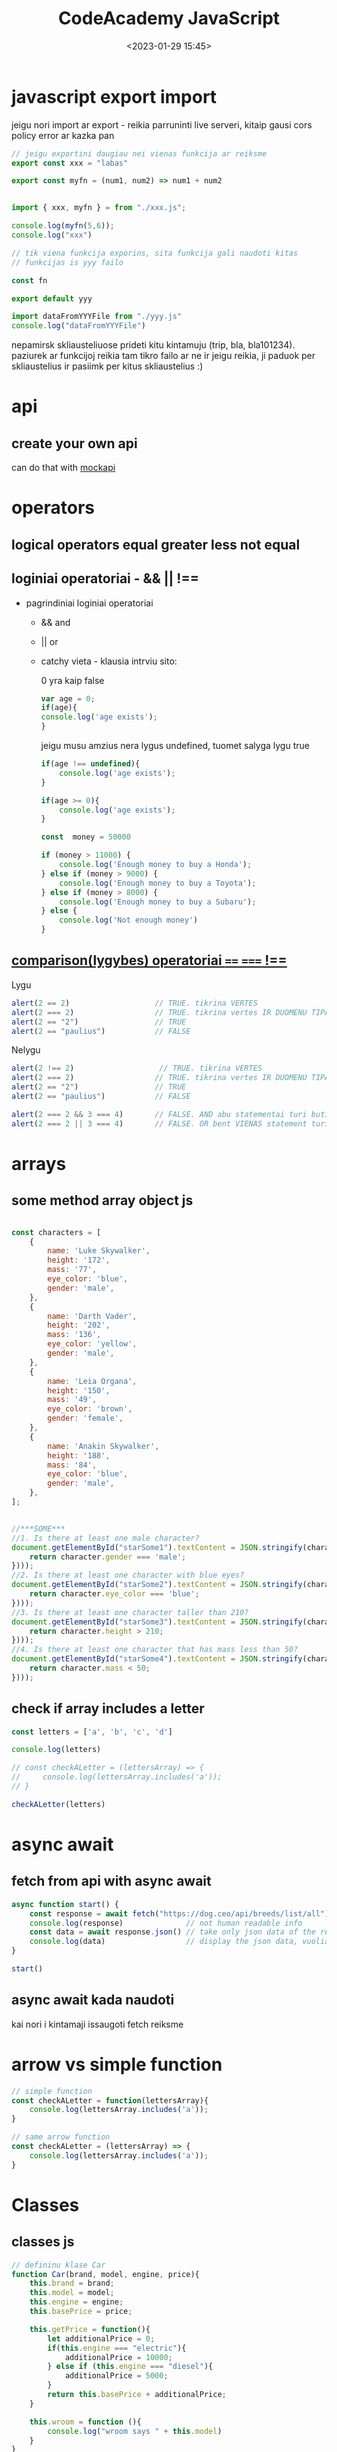 #+title: CodeAcademy JavaScript
#+date: <2023-01-29 15:45>
#+description: CodeAcademy javascript notes
#+filetags: javascript codeacademy
#+OPTIONS: toc:2
#+OPTIONS: num:t

* javascript export import

jeigu nori import ar export - reikia parruninti live serveri, kitaip
gausi cors policy error ar kazka pan

#+begin_src javascript
  // jeigu exportini daugiau nei vienas funkcija ar reiksme
  export const xxx = "labas"

  export const myfn = (num1, num2) => num1 + num2


  import { xxx, myfn } = from "./xxx.js";

  console.log(myfn(5,6));
  console.log("xxx")
#+end_src

#+begin_src javascript
  // tik viena funkcija exporins, sita funkcija gali naudoti kitas
  // funkcijas is yyy failo

  const fn

  export default yyy

  import dataFromYYYFile from "./yyy.js"
  console.log("dataFromYYYFile")

#+end_src

nepamirsk skliausteliuose prideti kitu kintamuju (trip, bla,
bla101234). paziurek ar funkcijoj reikia tam tikro failo ar ne ir
jeigu reikia, ji paduok per skliaustelius ir pasiimk per kitus
skliaustelius :)

* api
** create your own api

can do that with [[https://mockapi.io/projects][mockapi]]

* operators
** logical operators equal greater less not equal
** loginiai operatoriai - && || !==

- pagrindiniai loginiai operatoriai
  - && and
  - || or
  - catchy vieta - klausia intrviu sito:

    0 yra kaip false
    #+begin_src javascript
      var age = 0;
      if(age){
      console.log('age exists');
      }
    #+end_src

    jeigu musu amzius nera lygus undefined, tuomet salyga lygu true
    #+begin_src javascript
      if(age !== undefined){
          console.log('age exists');
      }
    #+end_src

    #+begin_src javascript
      if(age >= 0){
          console.log('age exists');
      }
    #+end_src

    #+begin_src javascript
      const  money = 50000

      if (money > 11000) {
          console.log('Enough money to buy a Honda');
      } else if (money > 9000) {
          console.log('Enough money to buy a Toyota');
      } else if (money > 8000) {
          console.log('Enough money to buy a Subaru');
      } else {
          console.log('Not enough money')
      }
    #+end_src
** [[https://www.w3schools.com/js/js_comparisons.asp][comparison(lygybes) operatoriai ==== ===== !==]]
Lygu
#+begin_src javascript
  alert(2 == 2)                   // TRUE. tikrina VERTES
  alert(2 === 2)                  // TRUE. tikrina vertes IR DUOMENU TIPA. VISADA NAUDOJAM
  alert(2 == "2")                 // TRUE
  alert(2 == "paulius")           // FALSE
#+end_src
Nelygu
#+begin_src javascript
  alert(2 !== 2)                   // TRUE. tikrina VERTES
  alert(2 === 2)                  // TRUE. tikrina vertes IR DUOMENU TIPA. VISADA NAUDOJAM
  alert(2 == "2")                 // TRUE
  alert(2 == "paulius")           // FALSE
#+end_src

#+begin_src javascript
  alert(2 === 2 && 3 === 4)       // FALSE. AND abu statementai turi buti true
  alert(2 === 2 || 3 === 4)       // FALSE. OR bent VIENAS statement turi true
#+end_src

* arrays
** some method array object js

#+begin_src javascript

  const characters = [
      {
          name: 'Luke Skywalker',
          height: '172',
          mass: '77',
          eye_color: 'blue',
          gender: 'male',
      },
      {
          name: 'Darth Vader',
          height: '202',
          mass: '136',
          eye_color: 'yellow',
          gender: 'male',
      },
      {
          name: 'Leia Organa',
          height: '150',
          mass: '49',
          eye_color: 'brown',
          gender: 'female',
      },
      {
          name: 'Anakin Skywalker',
          height: '188',
          mass: '84',
          eye_color: 'blue',
          gender: 'male',
      },
  ];


  //***SOME***
  //1. Is there at least one male character?
  document.getElementById("starSome1").textContent = JSON.stringify(characters.some((character => {
      return character.gender === 'male';
  })));
  //2. Is there at least one character with blue eyes?
  document.getElementById("starSome2").textContent = JSON.stringify(characters.some((character => {
      return character.eye_color === 'blue';
  })));
  //3. Is there at least one character taller than 210?
  document.getElementById("starSome3").textContent = JSON.stringify(characters.some((character => {
      return character.height > 210;
  })));
  //4. Is there at least one character that has mass less than 50?
  document.getElementById("starSome4").textContent = JSON.stringify(characters.some((character => {
      return character.mass < 50;
  })));
#+end_src
** check if array includes a letter

#+begin_src javascript
  const letters = ['a', 'b', 'c', 'd']

  console.log(letters)

  // const checkALetter = (lettersArray) => {
  //     console.log(lettersArray.includes('a'));
  // }

  checkALetter(letters)
#+end_src
* async await
** fetch from api with async await

#+begin_src javascript
async function start() {
    const response = await fetch("https://dog.ceo/api/breeds/list/all") // wait for a response
    console.log(response)              // not human readable info
    const data = await response.json() // take only json data of the response
    console.log(data)                  // display the json data, vuolia
}

start()
#+end_src
** async await kada naudoti

kai nori i kintamaji issaugoti fetch reiksme
* arrow vs simple function

#+begin_src javascript
  // simple function
  const checkALetter = function(lettersArray){
      console.log(lettersArray.includes('a'));
  }

  // same arrow function
  const checkALetter = (lettersArray) => {
      console.log(lettersArray.includes('a'));
  }
#+end_src

* Classes
** classes js

#+begin_src javascript
// defininu klase Car
function Car(brand, model, engine, price){
    this.brand = brand;
    this.model = model;
    this.engine = engine;
    this.basePrice = price;

    this.getPrice = function(){
        let additionalPrice = 0;
        if(this.engine === "electric"){
            additionalPrice = 10000;
        } else if (this.engine === "diesel"){
            additionalPrice = 5000;
        }
        return this.basePrice + additionalPrice;
    }

    this.wroom = function (){
        console.log("wroom says " + this.model)
    }
}

// susikuriu kelis objektus pagal klases template
const audi = new Car("audi", "bulka", "electric", 40000);
const bmw = new Car("bmw", "gt", "diesel", 20000);

// consoleloginu

document.getElementById("classAudi").textContent = "class 1 = " + JSON.stringify(audi)
document.getElementById("classBmw").textContent = "class 2 = " + JSON.stringify(bmw)

document.getElementById("classAudiPrice").textContent = "Class 1 basePrice + additionalPrice = "+ audi.getPrice();
document.getElementById("classBmwPrice").textContent = "Class 2 basePrice + additionalPrice = "+ bmw.getPrice();

audi.wroom();
console.log(bmw.model);
console.log(audi.getPrice());
console.log(bmw.getPrice());
#+end_src

* Promise
** simple promise

promise advantage is that you can add .then as much as you like
instead of nesting callback inside a callback.

#+begin_src javascript
let p = new Promise ((resolve, reject) => {
    let a = 1 + 1
    if (a == 2) {
        resolve('success')
    } else {
        reject ('failed')
    }
});

p.then ((message) => {
    console.log("This is in the then " + message)
}).catch ((message) => {
    console.log("this is in the catch " + message)
})
#+end_src

* fetch
** fetch info from an api examples js

#+begin_src javascript
  // Example numero 32
  // examples from Robertas class

  ////////////////////////////////////////////////////////////////////////
  // "gauname kruva neaiskiu dalyku, kuriu nemokame skaityti - Robertas"

  fetch("https://thecocktaildb.com/api/json/v1/1/random.php")
      .then((res) => {
          console.log("first response is API - neaiskus", res); // neaisku
          return res.json();      // konvertuojame sita result i json, kad butu readable
      });

  ////////////////////////////////////////////////////////////////////////
  // pirmo .then rezultata konvertuojame i json, kad butu labiau
  // readable o antru .then metodu, pasiimam value, kuris jau yra array.
  // jeigu returnini viena dalka viename thene, jis persiduoda i kita
  // thena.

  fetch("https://thecocktaildb.com/api/json/v1/1/random.php")
  // 1 then
      .then((res) => {
          return res.json();
      })
  // 2 then
      .then((data) => {
          console.log("second response is api - aiskus", data);      // aisku
      });

  ////////////////////////////////////////////////////////////////////////
  // duodamas ne objektas su nereikalinga info, bet duodamas visas masyvas drinks..

  fetch("https://thecocktaildb.com/api/json/v1/1/random.php")
      .then((res) => {
          return res.json();
      })
      .then((data) => {
          console.log("third response is api", data.drinks);      // aisku
      });

  ////////////////////////////////////////////////////////////////////////
  // atvaizduojame pirma dalyka masyve

  fetch("https://thecocktaildb.com/api/json/v1/1/random.php")
      .then((res) => {
          return res.json();
      })
      .then((data) => {
          console.log("third response is api", data.drinks[0].strDrink);      // aisku
      });

  ////////////////////////////////////////////////////////////////////////
  // atvaizduojame info is api htmle
  fetch("https://thecocktaildb.com/api/json/v1/1/random.php")
      .then((res) => {
          return res.json();
      })
      .then((data) => {
          document.getElementById("en32_1").textContent = "Randomly chosen drink: " + data.drinks[0].strDrink;
          document.getElementById("en32_2").textContent = "A most suitable glass for it: " + data.drinks[0].strGlass;
      });

  ////////////////////////////////////////////////////////////////////////
  // atvaizduojame ARRAY in console log??
  fetch("https://thecocktaildb.com/api/json/v1/1/random.php")
      .then((res) => {
          return res.json();
      })
      .then((data) => {
          console.log("array oplia", {
              name: data.drinks[0].strDrink,
              glass: data.drinks[0].strGlass,
          });
      });

  ////////////////////////////////////////////////////////////////////////
  // atvaizduojame VISUS non alcoholic cocktails
  // dont forget about HTTPS:// in the beginning!
  fetch("https://thecocktaildb.com/api/json/v1/1/filter.php?a=Non_Alcoholic")
      .then((res) => {
          return res.json();
      })
      .then((data) => {
          console.log("visi non alcoholic cocktails:", data.drinks);
      });

#+end_src
** fetch from randomuser and display in html js

#+begin_src javascript
  // define where I want to place this card
  const storeHere = document.getElementById("en33_1");

  // define the card itself
  const renderUserCard = (user) => {
      // creating image
      const img = document.createElement('img');
      img.src = user.picture.large;
      img.alt = `${user.name.first} profile picture`;

      // creating intro
      const intro = document.createElement('h4');
      intro.innerText = `${user.name.first} ${user.name.last}, ${user.dob.age}`;

      // creating contacts
      const contacts = document.createElement('h5');
      contacts.innerText = user.email;

      // creating a card with all of the items
      const card = document.createElement('div');
      card.append(img, intro, contacts);
      // document.body.append(card); // displays simply in body
      storeHere.append(card);     // displays where I want it to display
  };

  //////////////////////////////////////////////////////////////////
  // example according to codeacademy. stuff we haven't learned
  // const fetchRandomUser = async () => {
  //     try {
  //         const response = await fetch('https://randomuser.me/api/');
  //         if (response.ok) {
  //             const data = await response.json();
  //             renderUserCard(data.results[0]);
  //         }
  //     } catch(error) {
  //         console.error(error);
  //     }
  // };

  // fetchRandomUser();

  //////////////////////////////////////////////////////////////////
  // trying to do it by myself with the stuff that we learned

  fetch("https://randomuser.me/api/")
      .then((res) => {
          return res.json();
      })
      .then((data) => {
          // console.log(data.results[0]);
          renderUserCard(data.results[0]);
      });
#+end_src
** fetch from coingecko and display in html js

#+begin_src javascript
fetch(
    "https://api.coingecko.com/api/v3/coins/markets?" +
        new URLSearchParams({
            vs_currency: "eur",
            per_page: 250,
        })
)
    .then((res) => {
        return res.json();
    })
    .then((data) => {
        console.log("data", data);
        data.forEach((pointInsideData) => {
            const element = document.createElement("div");
            const img = document.createElement("img");
            img.setAttribute("src", pointInsideData.image);
            img.setAttribute("class", "img");

            element.classList.add("child");
            element.innerHTML = pointInsideData.symbol;
            document.body.append(element);
            element.append(img);
        });
    });
#+end_src
** fetch and post api flights vilnius js

#+begin_src javascript
////////////////////////////////////////////////////////
// simply console log the api array

// fetch("https://633487d3ea0de5318a04b500.mockapi.io/FlightsFromVilnius")
//   .then((res) => {
//     return res.json();
//   })
//   .then((data) => {
//     console.log(data);
//   });


// fetch("https://633487d3ea0de5318a04b500.mockapi.io/FlightsFromVilnius")
//     .then((res) => {
//         return res.json();
//     })
//     .then((data) => {
//         console.log("unfiltered", data);
//         const filtered = data.filter(function(value) {
//             return value.destination == "Panevezys";
//         });
//         console.log("filtered", filtered);
//     });


////////////////////////////////////////////////////////
// visualize only the 10th item

// const id = "1";

// fetch("https://633487d3ea0de5318a04b500.mockapi.io/FlightsFromVilnius/" + id)
//     .then((res) => {
//         return res.json();
//     })
//     .then((data) => {
//         console.log(data);

//         const element = document.createElement("div");
//         element.classList.add("child");
//         element.innerHTML = data.destination;
//         element.style.backgroundImage = "url(" + data.Image + ")";
//         element.style.backgroundSize = "cover";

//         document.body.append(element);
//     });

////////////////////////////////////////////////////////
// same like above, get only 10th item, just with async ir await

// const id = "2";
// let data;
// const fetchAndDisplayData = async () => {
//   data = await fetch(
//     "https://633487d3ea0de5318a04b500.mockapi.io/FlightsFromVilnius/" + id
//   ).then((res) => {
//     return res.json();
//   });

//   const element = document.createElement("div");
//   element.classList.add("child");
//   element.innerHTML = data.destination;
//   element.style.backgroundImage = "url(" + data.Image + ")";
//   element.style.backgroundSize = "cover";

//   document.body.append(element);
//   console.log("data 1", data);
// };

// console.log("data 2", data);    // undefined...

// fetchAndDisplayData();

// // https://www.coingecko.com/api/documentations/v3


////////////////////////////////////////////////////////

fetch("https://633487d3ea0de5318a04b500.mockapi.io/FlightsFromVilnius")
    .then((res) => {
        return res.json();
    })
    .then((data) => {
        console.log(data);
        data.forEach((pointInsideData) => {
            const element = document.createElement("div");
            element.classList.add("child");
            element.innerHTML = pointInsideData.destination;
            element.style.backgroundImage = "url(" + pointInsideData.Image + ")";
            element.style.backgroundSize = "cover";

            document.body.append(element);
        });
    });


////////////////////////////////////////////////////////
// strange example, posts each time upon refresh

// const duomenys = {
//     destination: "Cikaga",
//     price: 999,
//     Duration: "1.2h",
//     Image: "https://upload.wikimedia.org/wikipedia/commons/thumb/d/db/Panevezys-Senvages_panorama-2006_09.JPG/1200px-Panevezys-Senvages_panorama-2006_09.JPG",
// };

// fetch("https://633487d3ea0de5318a04b500.mockapi.io/FlightsFromVilnius", {
//     method: "POST",
//     headers: {
//         Accept: "application/json",
//         "Content-Type": "application/json",
//     },
//     body: JSON.stringify(duomenys),
// })
//     .then((res) => {
//         return res.json();
//     })
//     .then((data) => {
//         console.log(data);
//     });
#+end_src
** fetch post matas masinytes js
*** FETCH
#+begin_src javascript
const END_POINT = "https://olive-bead-glazer.glitch.me"; // defining endpoint of the api
const carsData = {};                                     // creating an empty array to store data into
const carsContainer = document.getElementById("cars");   // assigning an ID of a div to a variable

const createCard = (car) => {
    const div = document.createElement("div");
    div.classList.add("car-card");
    carsContainer.append(div);

    const carBrand = document.createElement("h1");
    carBrand.innerHTML = car.brand;
    const carModel = document.createElement("h3");
    carModel.innerHTML = car.model;

    div.append(carBrand, carModel);
};

const fetchCars = async () => {
    try {
        const response = await fetch(END_POINT);
        if (response.ok) {
            carsData.cars = await response.json();
            carsData.cars.forEach((car) => createCard(car));
        }
    } catch (error) {
        console.error(error);
    }
};

fetchCars();
#+end_src
*** POST

#+begin_src javascript
const END_POINT = "https://olive-bead-glazer.glitch.me";
const submitForm = document.querySelector("form"); // pasakau kas per forma

const postData = async (car) => {
    const alertMsg = document.getElementById("alert");
    try {
        const response = await fetch(END_POINT, {
            method: "POST",
            headers: {
                "Content-Type": "application/json",
            },
            body: JSON.stringify(car),
        });
        if (response.ok) {
            alertMsg.innerHTML = "Data successfully sent!";
        }
    } catch (error) {
        alertMsg.innerHTML = `There was an error!\n${error}`;
    }
};


const addCar = (event) => {
    event.preventDefault();
    const carBrandInput = document.getElementById("car-brand");
    const carModelInput = document.getElementById("car-model");
    const car = {
        brand: carBrandInput.value,
        model: carModelInput.value,
    };
    postData(car);
};

submitForm.addEventListener("submit", addCar); // kai formoje paspaudziu submit, do addCar
#+end_src
* create html/css
** create new css objects with js

#+begin_src javascript
const whereToAppend = document.getElementById("appendToMe");

const element = document.createElement("div");

element.setAttribute("class", "child"); // must define by yourself in css
element.setAttribute("id", "someId"); // must define by yourself in css

whereToAppend.append(element);
element.style.color = "white"
element.style.fontWeight = "900"
element.style.textAlign = "center"
element.style.background = "orange"


element.textContent = "Cube created with JavaScipt";
#+end_src

#+begin_src javascript
function addCube() {
    const whereToAppend = document.getElementById("appendToMe2");
    const cube = document.createElement("div");
    cube.classList.add("child");
    whereToAppend.append(cube);

    // styling
    cube.textContent = "Cube created with JavaScipt";
    cube.style.color = "white"
    cube.style.fontWeight = "900"
    cube.style.textAlign = "center"
    cube.style.background = "orange"
}
#+end_src
** battery charge transition styles with js

#+begin_src javascript
function batteryCharge() {
    const battery = document.getElementById("childBattery");
    battery.style.width = "100%";
    battery.style.backgroundColor = "green";
}

function batteryUse() {
    const battery = document.getElementById("childBattery");
    battery.style.width = "10%";
    battery.style.backgroundColor = "red";
}
#+end_src

#+begin_src javascript
const childBattery2 = document.getElementById("childBattery2")
childBattery2.setAttribute("charged", false);

console.log(childBattery2.attributes.charged.value);
console.log(typeof childBattery2.attributes.charged.value);

function batteryCharge2() {
    const battery2 = document.getElementById("childBattery2");
    battery2.style.width = "100%";
    battery2.style.backgroundColor = "green";
    childBattery2.attributes.charged.value = true;
}

function batteryUse2() {
    const battery2 = document.getElementById("childBattery2");
    battery2.style.width = "10%";
    battery2.style.backgroundColor = "red";
    childBattery2.attributes.charged.value = false;
}

const isCharged = (status) => {
    return status === "true" ? true : false;
};

const toggleBattery = () => {
    if (isCharged(childBattery2.attributes.charged.value)) {
        batteryUse2();
    } else {
        batteryCharge2();
    }
};
#+end_src
#+begin_src css
#childBattery {
    height: 200px;
    width: 10%;
    background-color: red;
    transition: 2s;
}

#childBattery2 {
    height: 200px;
    width: 10%;
    background-color: red;
    transition: 2s;
}
#+end_src
* Forms
** take result from a form js

#+begin_src javascript
document.getElementById("form1").addEventListener("submit", myFunction);

function myFunction(event){
    event.preventDefault();
    console.log(event);
    console.log(event.target);
    console.log(event.target.elements.abc);
    console.log(document.querySelector("input[name=abc]"));
    console.log(document.querySelector("input[name=abc]").value);
    const result = document.querySelector("input[name=abc]").value;

    document.getElementById("firstforma").textContent = "Tavo vardas: " + result;
}
#+end_src
** if else form input js
#+begin_src javascript
const ageInput = document.getElementById("ticketAge"); // input laukelis
const form = document.getElementById("form2");   // pasirenkame forma, del submit mygtuko
const priceDisplay = document.getElementById("ticketPrice"); // place i kuria outputinsim

const maxAge = 100
const notAChildAnymore = 16
const elderly = 60

function handleFormSubmit(event) {
    event.preventDefault()      // preventing refresh on submit, usually would go to db?
    const price = 6;
    const age = Number(ageInput.value);

    if (age >= elderly && age <= maxAge) {
        priceDisplay.textContent = "Ticket price: " + (0.5 * price).toFixed(2) +"$"+ " (Elderly)";
    } else if (age < notAChildAnymore) {
        priceDisplay.textContent = "Ticket price: " + (0.45 * price).toFixed(2) +"$"+ " (Child)";
    } else if (age >= maxAge) {
        priceDisplay.textContent = "Ticket price: Free for you, enjoy!";
    } else {
        priceDisplay.textContent = "Ticket price: " + price.toFixed(2) +"$"+ " (Adult)";
    }
}

form.addEventListener("submit", handleFormSubmit)
#+end_src
** form checkbox input if else js

#+begin_src javascript
const armyAgeInput = document.getElementById("armyAgeInput");
const armyAgeResult = document.getElementById("armyAgeResult");
const tInput = document.querySelector("input[type=checkbox]");
const armyForm = document.getElementById("armyForm");

function armyCalculator(e) {
    e.preventDefault()
    const receivedAge = Number(armyAgeInput.value);
    const isConvicted = tInput.checked;
    // console.log(receivedAge)

    if (receivedAge >= 18 && receivedAge <= 30 && !isConvicted){
        armyAgeResult.textContent = "Welcome to army."
    } else if (receivedAge < 18 && !isConvicted) {
        armyAgeResult.textContent = "Army does not need you (too young)."
    } else {
        armyAgeResult.textContent = "Army does not need you (too convicted or too old)."
    }
}

armyForm.addEventListener("submit", armyCalculator);
#+end_src
** form input convert to celsius js
#+begin_src javascript
const celsiusForm = document.getElementById("celsiusForm");
const celsiusInput = document.getElementById("celsiusInput");
const celsiusResult = document.getElementById("celsiusResult");

function celsiusToFconverter(b) {
    b.preventDefault()
    const receivedCelsius = Number(celsiusInput.value);
    // console.log(receivedCelsius)

    const resultInFahrenheit = (receivedCelsius * 9/5) +32;
    celsiusResult.textContent = receivedCelsius + "°C " + " is " + resultInFahrenheit + "°F."
}

celsiusForm.addEventListener("submit", celsiusToFconverter);

//

const fahrenheitForm = document.getElementById("fahrenheitForm");
const fahrenheitInput = document.getElementById("fahrenheitInput");
const fahrenheitResult = document.getElementById("fahrenheitResult");

function fahrenheitToCconverter(b) {
    b.preventDefault()
    const receivedFahrenheit = Number(fahrenheitInput.value);
    console.log(receivedFahrenheit)

    const resultInCelsius = (receivedFahrenheit - 32) / (9/5);
    fahrenheitResult.textContent = receivedFahrenheit + "°F " + " is " + resultInCelsius + "°C."
}

fahrenheitForm.addEventListener("submit", fahrenheitToCconverter);
#+end_src
** guess number from a form math random js

#+begin_src javascript
const guessInput = document.getElementById("guessInput");
const guessResult = document.getElementById("guessResult");
const guessSecret = document.getElementById("guessSecret");
const guessForm = document.getElementById("guessForm");

let randomNumber = Math.floor(Math.random() * 5) + 1;
console.log(randomNumber);

function guessNumber(event) {
    event.preventDefault();
    const guessedNumber = Number(document.getElementById('guess').value);
    if (randomNumber === guessedNumber){
        alert("atspejai")
    }
    else {
        alert("neatspejai")
        // guessResult.textContent = randomNumber
        guessSecret.textContent = randomNumber
    }
}

guessForm.addEventListener('submit', guessNumber);
#+end_src
** calculating and displaying input values from form js

#+begin_src javascript
document.getElementById("formGas").addEventListener("submit", (e) => {
    e.preventDefault();

    // Pasiimant input value, visada paduoda string. Nepamirštame konveruoti į skaičių su Number()
    const price = Number(document.getElementById("kaina").value);
    const quant = Number(document.getElementById("quant").value);

    const total = price * quant;

    const priceDisplay = document.createElement("h1");
    const whereToDisplay = document.getElementById("priceDisplay");
    priceDisplay.textContent = total.toFixed(2) + " money";
    whereToDisplay.append(priceDisplay);
});
#+end_src

* Basics
** true/false

#+begin_src javascript
const year = 2021;

const currentYear = year === 2021 ? "This year" : "last Year";

console.log(currentYear)

//

const name = "Arvydas"

const nameLength = name.length < 5 ? "short name" : "long name";

console.log(nameLength)

//

const clientAge = 9
const legalAge = 10

const ageCheck = clientAge >= legalAge ? "can drive" : "cant drive";

console.log(ageCheck)

clientAge < 0 || clientAge > 120 ? console.log("Invalid age") : clientAge >= legalAge ? console.log("Can drive") : console.log("Can't drive");

//

const phone = "ble";
const isIphoneUser = phone === 'iPhone';
console.log(isIphoneUser)
#+end_src

** if/else

#+begin_src javascript
if(2===3 || "Petras"){
    console.log("tiesa")
} else{
    console.log("lala")
}

if(2 < 5 && ("Petras" || 2 >3)){
    console.log("what")
}

let number = 2

if (number > 0){
    console.log("mldc")
}
#+end_src

** for loop

#+begin_src javascript
const vardas = "arvydas"
const kartai = 20

for(let i = 0; i < kartai; i++){
    console.log(i + ' ' + vardas)
}
#+end_src
#+begin_src javascript
let number = 4;

let asterisk = '*';

for(let i=0; i < number -1; i++){
    console.log(asterisk);
}

for(let i=0; i < number -1; i++){
    asterisk = asterisk+'*';
}

console.log(asterisk);
#+end_src

** double for loop

#+begin_src javascript
const number = 5;

for(let i = 1; i <= number; i++){
    let asterisk='';

    for(let j=0; j<i; j++){
        asterisk = asterisk + '*';
    }
    console.log(asterisk);
}
#+end_src

** else if

#+begin_src javascript
// else if - TOLIAU KODAS NERA PALEIDZIAMAS
// gaves teisinga atsakyma - tolesniu eiluciu nebepaleis

const abc = 4

if (abc === 3){
    console.log("3")
}else if(abc === 4){
    console.log("11111")
}else if(abc === 4){            // sitos eilutes net nebenuskaiciuoja
    console.log("9999")
}else{
    console.log("other")
}
#+end_src

** do while

#+begin_src javascript
let i = 0;

do{
    console.log(i)
    i++
}while(i < 5)

//

let combo = '';
const name = 'John';
let times = 3;

do {
  combo += name;
  times--;
} while (times > 0);
console.log(combo);
#+end_src

** switch
*** names
#+begin_src javascript
  const name = "Ona"

  switch(name){
  case "Petras":
      console.log("Vyras");
      break;
  case "Antanas":
      console.log("Vyras");
      break;
  case "Kazys":
      console.log("Vyras");
      break;
  case "Jevgenij":
      console.log("Vyras");
      break;
  case "Ona":
      console.log("moteris");
      break;
  }
#+end_src
#+begin_src javascript
  const name = "danielius"

  switch (name) {
  case "Petras":
  case "Antanas":
  case "Kazys":
  case "Jevgenij":
      console.log("Vyras");
      break;
  case "Ona":
  case "Nasa":
  case "Rasa":
      console.log("moteris");
      break;
  default:
      console.log("nezinau tokio vardo")
  }
#+end_src
*** cars
#+begin_src javascript
  const car = "audi"

  switch (car){
  case "vw":
  case "audi":
  case "bigatto":
  case "porsche":
      console.log("vw")
      break;
  case "mini":
  case "rols":
      console.log("BMW")
  default:
      console.log("nezinau tokios markes")
  }
#+end_src
*** weekdays
#+begin_src javascript
  const weekDay = 2

  switch (weekDay) {
  case 0:
      console.log("antradienis");
      break;
  case 1:
      console.log("antradienis");
      break;
  case 2:
      console.log("treciadienis");
      break;

  default:
      console.log("unknown value");
  }
#+end_src

** math random

#+begin_src javascript

  // const random = Math.random() * 10; // nuo 0 iki 9, neapvalintas

  // console.log(Math.floor(random))

  // console.log(random)
  const random1 = Math.floor(Math.random() * 10)+1;

  console.log(random1)

  let i = 0

  while(i <= 20){
      console.log(random1)
      i++;
  }
#+end_src

** simplest while loop

#+begin_src javascript
let i = 0;
while(i < 3) {
    console.log("arvydas")
    i++;
}
#+end_src

** simple function js

#+begin_src javascript
function add (x, y) {
    return x + y
}

console.log(add(3,5))

const me = add
console.log(me(4,5))

const you = add
console.log(you(660,7654))
#+end_src
** prevent copying

#+begin_src javascript
document.getElementById('dontcopy').addEventListener('copy', () => {
  event.preventDefault();
  alert("Don't copy this please. Thank you!")
});
#+end_src

** generate random number on button click js

#+begin_src javascript
function generateRandomNumber() {
    return Math.floor(Math.random() * 100) + 1;
}

document.getElementById('btnrandom').addEventListener('click', () => {
    const randomNumber = generateRandomNumber();
    document.getElementById('randomnumber').innerText = "Random number: " + randomNumber;
})
#+end_src
** string methods js

https://www.w3schools.com/js/js_string_methods.asp
** number methods

https://www.w3schools.com/js/js_number_methods.asp
** regexp reference

https://www.w3schools.com/jsref/jsref_obj_regexp.asp
* Misc
** live server
#+begin_src shell
  sudo apt install python3
  sudo apt install pip
  pip install simple_http_server
#+end_src

http://127.0.0.1:8000/

#+begin_src shell
  # used in python
  python -m SimpleHTTPServer
#+end_src

#+begin_src shell
  # used in python3
  python3 -m http.server
#+end_src

AUTOMATICALLY REFRESH PAGE - two methods

jeigu nematai pokyciu - refesh chrome hard!

#+begin_src html
  <!-- <script type="text/javascript" src="https://livejs.com/live.js"></script> -->
  <meta http-equiv="refresh" content="3">
#+end_src

** website without css only javascipt styles js

#+begin_src javascript
const noHtmlWrapper = document.getElementById("noHtmlWrapper");

noHtmlWrapper.style.background = "cyan";
noHtmlWrapper.style.height = "100%";
noHtmlWrapper.style.padding = "2rem";

// main block

const noHtmlMain = document.createElement("div");
// noHtmlMain.textContent = "zdrvaa";
noHtmlMain.style.background = "white";
noHtmlMain.style.width = "70%";
noHtmlMain.style.margin = "5rem auto 0 auto";
noHtmlMain.style.padding = "1rem";
noHtmlMain.style.borderRadius = "0.5rem";
noHtmlMain.style.textAlign = "center"

noHtmlWrapper.append(noHtmlMain);

// image

const noHtmlImg = document.createElement("img");
noHtmlImg.src = "https://encrypted-tbn0.gstatic.com/images?q=tbn:ANd9GcQUgfR2dYfw4VgOHE19fAFBmC5ShphZQ-bs--9YfDXy5eNSWeoRoTo_sbaoj7BA4U-wrBs&usqp=CAU"
noHtmlImg.style.width = "10rem";
noHtmlImg.style.borderRadius = "50%"
noHtmlImg.style.padding = "o.5rem";
noHtmlImg.style.border = "1px solid #eee"
noHtmlImg.style.marginTop = "-100px"
noHtmlMain.append(noHtmlImg);

// text

const noHtmlName = document.createElement("h2");
noHtmlName.textContent = "Arvydas";
noHtmlMain.append(noHtmlName);

// text

const noHtmlEmail = document.createElement("p");
noHtmlEmail.textContent = "arvydas.email@gmail.com";
noHtmlEmail.style.color = "#888";
noHtmlMain.append(noHtmlEmail);
#+end_src
** has been blocked by CORS policy
https://www.youtube.com/watch?v=PNtFSVU-YTI&ab_channel=WebDevSimplified

* idk
** fetch is not defined

- https://stackoverflow.com/questions/48433783/referenceerror-fetch-is-not-defined
- npm install node-fetch
- import fetch from "node-fetch";
** axios instead of fetch
*** axios instead of fetch

- how to use https://badcodernocookie.com/fetch-is-not-defined/
- a tutorial using it - https://www.youtube.com/watch?v=li7FzDHYZpc&ab_channel=RobertsDevTalk
- works perfectly, can fetch into console now, wee

*** little code example below
**** 1
#+begin_src javascript
// code executes SEQUENTIALLY, everything is nice and simple
// but when we work with larger projects, we might:
// speak to databases, open files, work with apis
// Longer running tasks will not return results straight away
// they will rather return a PROMISE

// the PROMISE object represents EVENTUAL completion (or failure) of an asynchronous operation and its resulting value.

let question = "Life, the universe and everything?"
let answer = 42
console.log(`${question} ${answer}`)
#+end_src
**** 2
#+begin_src javascript
// example - an app that suggest things to do when we are bored.

// get request returns IMMEDIATELY but it doesn't mean it has finished PROCESSING
// we have a promise, that the request will be fulfilled in the future

// this code FAILS, because the response object is not what we are
// expecting, data and activity properties DO NOT EXIST

const axiosRequest = require('axios')

let response = axiosRequest.get("https://www.boredapi.com/api/activity")
console.log(`You could ${response.data.activity}`)
#+end_src
**** 3
#+begin_src javascript
  // WAITING until a task is finished or CATCH any errors that occur

  const axiosRequest = require("axios");

  axiosRequest
      .get("https://www.boredapi.com/api/activity")
  // .get("https://httpstat.us/404")
      .then((response) => {
          console.log(`You could ${response.data.activity}`);
      })
      .catch((error) => {
          console.log(`ERROR! ${error}`)
      });

  // EVERY PIECE OF CODE placed FROM HERE will be executed  IMMEDIATELY

  console.log("why am I here?")   // expected this to be written out AFTER the request returns, but NOT!!!
#+end_src
**** 4
#+begin_src javascript
  // the AWAIT operator WAITS until the promise is COMPLETED before
  // moving on to the next line. makes code neater and easier to read
  // requires ASYNC keyword

  const axiosRequest = require("axios");

  async function getActivity() {
      let response = await axiosRequest.get("https://www.boredapi.com/api/activity") // AWAIT KEYWORD very important
      // this line below WILL NOT RUN until the promise resolves
      console.log(`You could ${response.data.activity}`); // IMMEDIATELY after can cl the suggested activity
  }

  getActivity()


  // same as above, just use TRY/CATCH block to catch the errors

  async function getActivity2() {
      try {
          let response = await axiosRequest.get("https://www.boredapi.com/api/activity") // AWAIT KEYWORD very important
          // this line below WILL NOT RUN until the promise resolves
          console.log(`You could ${response.data.activity}`); // IMMEDIATELY after can cl the suggested activity
      } catch (error) {
          console.log(`ERROR! ${error}`)
      }

  }

  getActivity2()

  // console.log("why am I here?")   // expected this to be written out AFTER the request returns, but NOT!!!
#+end_src
* Callbacks
** the most basic callback function js

#+begin_src javascript
let pirmaFunkcija = function(){
    console.log("I am called from inside the first function")
}

let antraFunkcija = function(idekIManeKazka){
    console.log("I am called from inside the second function");
    idekIManeKazka();
}

antraFunkcija(pirmaFunkcija)
#+end_src
** working callback function

#+begin_src javascript
// callback example of above, bringing add and multiple OUTSIDE of the function

let add = function(a, b){
    return a + b
}

let multiply = function(a, b){
    return a * b
}

let showNumbers = function (a, b){
    console.log(`here are your two numbers ${a}, ${b}`)
}

// THE MAIN FUNCTION
let calc = function(num1, num2, callback){
    return callback(num1, num2)
}

// galim dar siek tiek validacijos prideti
// let calc = function(num1, num2, callback){
//     if (typeof callback === "function"){
//         return callback(num1, num2)
//     } else {
//         console.log("ka cia irasei")
//     }
// }

// so we have defined above the functions and calling them now in calc function
console.log(calc(5,6, showNumbers));
console.log(calc(5,6, add));
console.log(calc(5,6, multiply));

// ANONYMOUS FUNCTION. oh, cool, creating a function on the spot
// when you want to use something only ONCE and dont want to define it
console.log(calc(5,6, function(a,b) {
    return a/b;
}));
#+end_src

** works, but not the best way

#+begin_src javascript
  let calc = function(num1, num2, calcType){
      if(calcType === "add"){
          return num1 + num2;
      } else if (calcType === "multiply"){
          return num1 * num2;
      }
  }

  console.log(calc(5, 6, 'add'));
#+end_src

* Sort
** sort an array of objects js

#+begin_src javascript
  var myArr = [{
      num: 5,
      str: 'apple'
  }, {
      num: 7,
      str: 'cabbage'
  }, {
      num: 1,
      str: 'ban'
  }]

  myArr.sort(function(val1, val2) {
      if (val1.num > val2.num) {
          return -1;
      } else {
          return 1;
      }
  })

  console.log(myArr)
#+end_src

** sort array alphabetically js

#+begin_src javascript
const arrayExample = ["Jack", "Mike", "Steven", "Arvydas"];

const sortArrayButton = document.getElementById("sortArray1");

document.getElementById("arrayExample").innerHTML = "Array nr.1 = " + arrayExample;

function sortArray(){
    arrayExampleSorted = arrayExample.sort()
    document.getElementById("arrayExample").innerHTML = "Array nr.1 = " +  arrayExampleSorted;
}


sortArrayButton.addEventListener('click', sortArray)


// example with numbers

const arrayExample2 = [8, 44, 23, 12, 685, 3];

document.getElementById("arrayExample2").innerHTML = "Array nr.2 = " + arrayExample2;

function sortArray2(){
    arrayExampleSorted2 = arrayExample2.sort(function(a,b){return a-b});
    document.getElementById("arrayExample2").innerHTML = "Array nr.2 = " +  arrayExampleSorted2;
}

const sortArrayButton3 = document.getElementById("sortArray2");

sortArrayButton3.addEventListener('click', sortArray2)
#+end_src

** sort method array object js

#+begin_src javascript

  const characters = [
      {
          name: 'Luke Skywalker',
          height: '172',
          mass: '77',
          eye_color: 'blue',
          gender: 'male',
      },
      {
          name: 'Darth Vader',
          height: '202',
          mass: '136',
          eye_color: 'yellow',
          gender: 'male',
      },
      {
          name: 'Leia Organa',
          height: '150',
          mass: '49',
          eye_color: 'brown',
          gender: 'female',
      },
      {
          name: 'Anakin Skywalker',
          height: '188',
          mass: '84',
          eye_color: 'blue',
          gender: 'male',
      },
  ];


  //***SORT***
  //1. Sort by mass - COMPARE FUNCTION
  document.getElementById("starSort1").textContent = JSON.stringify(characters.sort((a, b) => {
      return a.mass - b.mass;
  }));
  //2. Sort by height - shorter syntax of the one above
  document.getElementById("starSort2").textContent = JSON.stringify(characters.sort((a, b) => a.height + b.height));
  //3. Sort by name
  document.getElementById("starSort3").textContent = JSON.stringify(characters.sort((a, b) => {
      if(a.name < b.name) return -1;
      return 1;
  }));
  //4. Sort by gender
  document.getElementById("starSort4").textContent = JSON.stringify(characters.sort((a, b) => {
      if(a.gender === "female") return -1;
      return 1;
  }));
#+end_src

* settimeout

#+begin_src javascript
  function populateDiv(property) {
      propertyContainer.innerHTML = '';
      console.log("istrinta info")
  }

  setTimeout(populateDiv, 5000);
#+end_src

#+begin_src javascript
  console.log("2")

  setTimeout(() => {
      console.log("1")
  }, 3000)
#+end_src

** settimeout element changes size js

#+begin_src javascript
const en21Button = document.getElementById('en21')

function en21Toggle() {
    en21Button.classList.toggle('en21Color')
    setTimeout(en21Toggle2, 2000)
}

function en21Toggle2() {
    en21Button.classList.toggle('en21Color2')
}

// call the function upon page load
// en21Toggle()

// add just a function name
en21Button.addEventListener('click', en21Toggle)
#+end_src
** settimeout promise resolves in 5 seconds js

#+begin_src javascript
const pazadas = new Promise((resolve, reject) => {
    setTimeout(() => resolve(), 5000);
});

pazadas.then(() =>{
    document.getElementById("noHtmlWrapper3").textContent = "example 6";
});

console.log("Šitas kodas pasileis pirmas, nors ir yra paskutinis. Tai būtent mūsų asinchroniškumas");
#+end_src

* reduce
** pick highest number from array reduce js

#+begin_src javascript
const numbersArray = [1, -1, 4, 8];

// let sum = 0;
// for (let n of numbersArray)
//     sum +=n;

// console.log(sum)


document.getElementById("numbersArray").innerHTML = "Array nr.1 = " + numbersArray;

function highest() {
    const result = numbersArray.reduce((a,b)=>{ return (a>b) ? a : b })
    // console.log(result)
    document.getElementById("highestNumbersArray").innerHTML = "highest = " + result;
}
#+end_src
** reduce method get total of array objects js
#+begin_src javascript
  const characters = [
      {
          name: 'Luke Skywalker',
          height: '172',
          mass: '77',
          eye_color: 'blue',
          gender: 'male',
      },
      {
          name: 'Darth Vader',
          height: '202',
          mass: '136',
          eye_color: 'yellow',
          gender: 'male',
      },
      {
          name: 'Leia Organa',
          height: '150',
          mass: '49',
          eye_color: 'brown',
          gender: 'female',
      },
      {
          name: 'Anakin Skywalker',
          height: '188',
          mass: '84',
          eye_color: 'blue',
          gender: 'male',
      },
  ];

  //***REDUCE***
  //1. Get total mass of all characters
  document.getElementById("starReduce1").textContent = characters.reduce((acc, cur) => {
      return acc + cur.mass;
  }, 0);
  //2. Get total height of all characters
  const totalHeight = characters.reduce((acc, cur) => acc + cur.height, 0);
  document.getElementById("starReduce2").textContent = totalHeight;
  //3. Get total number of characters by eye color
  document.getElementById("starReduce3").textContent = JSON.stringify(characters.reduce((acc, cur) => {
      if(acc[cur.eye_color]) {
          acc[cur.eye_color]++;
      }else {
          acc[cur.eye_color] = 1;
      }
      return acc;
  }, {}));
  //4. Get total number of characters in all the character names
  document.getElementById("starReduce4").textContent = characters.reduce((acc, cur) => acc + cur.name.length, 0);
#+end_src

** find biggest smallest value with reduce

rasti viena diziausia, maziausia reiksme masyve

#+begin_src javascript
  const numbers = [2,455,6634,634,1312]
  // pirmas acc bus 2
  // pirmas value bus 455
  // ir taip rollins vienas po kito, atims, atims ir ras maziausia

  // maziausias value
  numbers.reduce((acc,value) => {
      if(value > acc) {
          return value
      }
      return acc;
  })

  // suma
  numbers.reduce((acc,value) => {
      return acc + value
  })

  // plius 1000 at the end
  numbers.reduce((acc,value) => {
          return acc + value
  }, 1000)
#+end_src

* on click
** color text on click js

#+begin_src javascript
  document.getElementById('john').addEventListener('click', (event) => {
      event.target.style.fontSize = "4rem";
      event.target.style.color = "red";
#+end_src

#+begin_src javascript
document.getElementById("btnColorChange").addEventListener("click", () => {
    document.getElementById("colorChange").style.color = "red";
})

document.getElementById("btnColorRevert").addEventListener("click", () => {
    document.getElementById("colorChange").style.color = "black";
})
#+end_src

** change position on a button click js
#+begin_src javascript
const button99 = document.getElementById("button99");
button99.style.cssText = 'position:absolute; top:0; left:0;'

let isInOriginalPosition = true;
function changePosition() {
  event.target.style.cssText = isInOriginalPosition ? 'position:absolute; bottom:0; right:0;' : 'position:absolute; top:0; left:0;';
  isInOriginalPosition = !isInOriginalPosition;
}

button99.addEventListener('click', changePosition);
#+end_src
** display text on button click js

#+begin_src javascript
document.getElementById("btn0").addEventListener("click", sayBye);
document.getElementById("btnabout").addEventListener("click", sayAboutMe);

function sayHello() {
    // alert("Hello!");
    document.getElementById("greeting").textContent = "Hello"
}

function sayBye() {
    document.getElementById("greeting").textContent = "Good bye"
}

function sayAboutMe() {
    // alert("Hello!");
    document.getElementById("aboutme").textContent = "Quis vel eros donec ac odio tempor orci dapibus ultrices in iaculis nunc sed augue lacus, viverra vitae congue eu."
}
#+end_src
** increase by one on button click js
#+begin_src javascript
let counter = 0;

document.getElementById('btnplusone').addEventListener('click', () => {
    counter++;
    document.getElementById('plusone').innerText = "Increasing by one: " + counter;
});
#+end_src
** move element on click repeating pattern js

#+begin_src javascript
const button100 = document.getElementById("button100");
button100.style.cssText = 'position:absolute; top:0; left:0';

let corner = 0
const cornerStyles = ['position:absolute; top:0; right:0;', 'position:absolute; bottom:0; right:0;', 'position:absolute; bottom:0; left:0;', 'position:absolute; top:0; left:0;'];

function changePosition1(event) {
    if (corner < cornerStyles.length){
        event.target.style.cssText = cornerStyles[corner];
        corner++;
    }
    if (corner === cornerStyles.length) {
        corner = 0;
    }
}

button100.addEventListener('click', changePosition1);
#+end_src

* filter
** filter with array
** filter method array of objects js

#+begin_src javascript
  const characters = [
      {
          name: 'Luke Skywalker',
          height: '172',
          mass: '77',
          eye_color: 'blue',
          gender: 'male',
      },
      {
          name: 'Darth Vader',
          height: '202',
          mass: '136',
          eye_color: 'yellow',
          gender: 'male',
      },
      {
          name: 'Leia Organa',
          height: '150',
          mass: '49',
          eye_color: 'brown',
          gender: 'female',
      },
      {
          name: 'Anakin Skywalker',
          height: '188',
          mass: '84',
          eye_color: 'blue',
          gender: 'male',
      },
  ];


  //***FILTER***
  //1. Get characters with mass greater than 100
  document.getElementById("starFilter1").textContent = JSON.stringify(characters.filter( character => {
      return character.mass > 100;
  }));
  //2. Get characters with height less than 200
  document.getElementById("starFilter2").textContent = JSON.stringify(characters.filter( character => {
      return character.height < 170;
  }));
  //3. Get all male characters
  document.getElementById("starFilter3").textContent = JSON.stringify(characters.filter( character => {
      return character.gender === "male";
  }));
  //4. Get all female characters
  document.getElementById("starFilter4").textContent = JSON.stringify(characters.filter(
      character => character.gender === "female"));
#+end_src
** filter fetched
#+begin_src javascript
  const END_POINT = "./data/kolegijos.json";

  fetch(END_POINT)
      .then((res) => {
          return res.json();
      })
      .then((data) => {
          const praeitiMetai = data.filter(function (el){
              return el.Laikotarpis == 2021
          })
          console.log(praeitiMetai)
      });
#+end_src
** filter fetched su stat.gov.api

#+begin_src javascript
  const END_POINT = "https://get.data.gov.lt/datasets/gov/aaa/juros_mariu_bukle/KursiuMariuBaltijosJurosBukle"

  fetch(END_POINT)
      .then((res) => {
          return res.json();
      })
      .then((data) => {
          const praeitiMetai = data._data.filter(function (el){ // _data - nes api taip nurodyta, otherwise meta filter is not a function
              return el.eko_bukle == "bloga"
          })
          console.log(praeitiMetai)
          // console.log(data)
      });
#+end_src

** filter out elements by type from array

#+begin_src javascript
const filterOutLetters = (arr) => arr.filter(element => typeof element === "number");

console.log(filterOutLetters(['a', 's', 12, 54]))
#+end_src

* storage
** store value to localstorage from form submit

#+begin_src javascript
// https://www.youtube.com/watch?v=CUNy0FRkP1s&ab_channel=CodeExpress

// simple localstorage example start
// localStorage.setItem("userName", "cneiuceruonc owefu ouwe");

// const token = localStorage.getItem("userName");
// console.log(token);
// localStorage.removeItem("userName");
// simple localstorage example end

// get all values from HTML
const form28submit = document.getElementById("form28submit");
const form28reset = document.getElementById("form28reset");
const form28 = document.getElementById("form28");

// prevent form refresh on submit
// if I dont do this, the browser refreshes instead of adding values to local storage
form28.addEventListener('submit', (e) => {
    e.preventDefault();
});

// creating reset button
form28reset.addEventListener('click', (e) => {
    let name = document.getElementById('form28input');

    // set value
    name.value = "";
})

// creating submit button

form28submit.addEventListener('click', (e) => {
    let name = document.getElementById('form28input');

    // get value
    name = name.value;
    console.log(name)

    // localstorage
    localStorage.setItem('name', name);
})
#+end_src
** store and take info from localstorage array object js

#+begin_src javascript
const profileInfo = {
  firstName: 'John',
  lastName: 'Snow',
  picture: 'https://tele1.com.tr/wp-content/uploads/2019/05/john-snow.jpg',
  description: 'Jon Snow is a fictional character in the A Song of Ice and Fire series of fantasy novels by American author George R. R. Martin, and its television adaptation Game of Thrones, in which he is portrayed by English actor Kit Harington. In the novels, he is a prominent point of view character.'
}

// adding data to localstorage. jei be json.stringify - returns object object
localStorage.setItem('profile', JSON.stringify(profileInfo));

// defining a variable with a html div ID in which I want to store the data
const noHtmlWrapper2 = document.getElementById("noHtmlWrapper2");

const renderProfileCard = (profile) => {
    const img29 = document.createElement('img');
    img29.width = '200';
    img29.src = profile.picture;
    img29.alt = `${profile.firstName} ${profile.lastName} profile picture`;

    const name29 = document.createElement('h4');
    name29.innerText = `${profile.firstName} ${profile.firstName}`;

    const description29 = document.createElement('h5');
    description29.innerText = profile.description;


    const card29 = document.createElement('div');
    card29.append(img29, name29, description29);
    noHtmlWrapper2.append(card29);
};

const profileInfoFromLocalStorage = JSON.parse(localStorage.getItem('profile'));
renderProfileCard(profileInfoFromLocalStorage);
#+end_src
** localstorage input store data and display

#+begin_src javascript
// code too difficult to look into now, copying it and keeping as a reference

// "Sukurkite puslapį, kuriame būtų forma su vienu input - fullName.
// Įvedus vardą ir pavardę, juos padalina į dvi dalis (name ir
// surname). Vardą ir pavardę įdeda į objektą, o objektą - į array. Šį
// array išsaugo localStorage. Po forma sukurkite lentelę joje
// atvaizduokite informaciją iš localStorage.".

const LOCAL_STORAGE_ITEM_KEY = 'users';

const renderUsersTable = () => {
    const users = JSON.parse(localStorage.getItem(LOCAL_STORAGE_ITEM_KEY));
    const tbody = document.querySelector('tbody');
    tbody.innerHTML = '';
    users && users.forEach(user => {
        const name = document.createElement('td');
        name.innerText = user.name;

        const surname = document.createElement('td');
        surname.innerText = user.surname;

        const tr = document.createElement('tr');
        tr.append(name, surname);
        tbody.append(tr);
    })
};

document.querySelector('form').addEventListener('submit', (event) => {
    event.preventDefault();
    const fullName = event.target.querySelector('input[name="name"]').value;
    const [name, surname] = fullName.split(' ');

    const usersInlocalStorage = JSON.parse(localStorage.getItem(LOCAL_STORAGE_ITEM_KEY));
    if (usersInlocalStorage && usersInlocalStorage.length) {
        localStorage.setItem(LOCAL_STORAGE_ITEM_KEY, JSON.stringify([...usersInlocalStorage, { name, surname }]));
    } else {
        localStorage.setItem(LOCAL_STORAGE_ITEM_KEY, JSON.stringify([{ name, surname }]));
    }
    renderUsersTable();
});

renderUsersTable();
#+end_src

* data examples
** characters
#+begin_src javascript
  const characters = [
      {
          name: 'Luke Skywalker',
          height: '172',
          mass: '77',
          eye_color: 'blue',
          gender: 'male',
      },
      {
          name: 'Darth Vader',
          height: '202',
          mass: '136',
          eye_color: 'yellow',
          gender: 'male',
      },
      {
          name: 'Leia Organa',
          height: '150',
          mass: '49',
          eye_color: 'brown',
          gender: 'female',
      },
      {
          name: 'Anakin Skywalker',
          height: '188',
          mass: '84',
          eye_color: 'blue',
          gender: 'male',
      },
  ];
#+end_src
** cars small
#+begin_src javascript
  const cars = [
      {
          Name: "chevrolet chevelle concours (sw)",
          Miles_per_Gallon: null,
          Cylinders: 8,
          Displacement: 350,
          Horsepower: 165,
          Weight_in_lbs: 4142,
          Acceleration: 11.5,
          Year: "1970-01-01",
          Origin: "USA",
      },
      {
          Name: "ford torino (sw)",
          Miles_per_Gallon: null,
          Cylinders: 8,
          Displacement: 351,
          Horsepower: 153,
          Weight_in_lbs: 4034,
          Acceleration: 11,
          Year: "1970-01-01",
          Origin: "USA",
      },
      {
          Name: "plymouth satellite (sw)",
          Miles_per_Gallon: null,
          Cylinders: 8,
          Displacement: 383,
          Horsepower: 175,
          Weight_in_lbs: 4166,
          Acceleration: 10.5,
          Year: "1970-01-01",
          Origin: "USA",
      },
  ];
#+end_src
* map
** map assign a value to each object

 #+begin_src javascript
   // su react render each element of the array in a p tag
   const thingsArray = ["Thing 1", "Thing 2"]
   const thingsElemenst = thingsArray.map(thing => <p>{thing}</p>)
 #+end_src

#+begin_src javascript
const cars = [
    {
        Name: "chevrolet chevelle concours (sw)",
        Miles_per_Gallon: null,
        Cylinders: 8,
        Displacement: 350,
        Horsepower: 165,
        Weight_in_lbs: 4142,
        Acceleration: 11.5,
        Year: "1970-01-01",
        Origin: "USA",
    },
    {
        Name: "ford torino (sw)",
        Miles_per_Gallon: null,
        Cylinders: 8,
        Displacement: 351,
        Horsepower: 153,
        Weight_in_lbs: 4034,
        Acceleration: 11,
        Year: "1970-01-01",
        Origin: "USA",
    },
    {
        Name: "plymouth satellite (sw)",
        Miles_per_Gallon: null,
        Cylinders: 8,
        Displacement: 383,
        Horsepower: 175,
        Weight_in_lbs: 4166,
        Acceleration: 10.5,
        Year: "1970-01-01",
        Origin: "USA",
    },
];

console.log(cars)

const carsWithHp = cars.map((car) => {
    return{...car, kilowatts: car.Horsepower * 0.7457}
})

console.log(carsWithHp)
#+end_src

* jsx/react
* jsx

After compilation, ~JSX expressions become regular JavaScript function
calls~ and evaluate to JavaScript objects.

This means that you can use JSX inside of if statements and for loops,
assign it to variables, accept it as arguments, and return it from
functions:

#+begin_src javascript
function getGreeting(user) {
  if (user) {
    return <h1>Hello, {formatName(user)}!</h1>;
  }
  return <h1>Hello, Stranger.</h1>;
}
#+end_src

** its safe
It is safe to embed user input in JSX:

#+begin_src javascript
const title = response.potentiallyMaliciousInput;
// This is safe:
const element = <h1>{title}</h1>;
#+end_src

By default, React DOM escapes any values embedded in JSX before
rendering them. Thus it ensures that you can never inject anything
that’s not explicitly written in your application. Everything is
converted to a string before being rendered. This helps prevent XSS
(cross-site-scripting) attacks.

** put anything inside jsx

#+begin_src javascript
  // You can put any valid JavaScript expression inside the curly braces in
  // JSX. For example, 2 + 2, user.firstName, or formatName(user) are all
  // valid JavaScript expressions.
  const name = 'Josh Perez';
  const element = <h1>Hello, {name}</h1>;
#+end_src

#+begin_src javascript
function formatName(user) {
  return user.firstName + ' ' + user.lastName;
}

const user = {
  firstName: 'Harper',
  lastName: 'Perez'
};

const element = (
  <h1>
    Hello, {formatName(user)}!
  </h1>
);
#+end_src

** jsx rendering example with babel

Babel compiles JSX down to React.createElement() calls.

These two examples are identical:

#+begin_src javascript
const element = (
  <h1 className="greeting">
    Hello, world!
  </h1>
);
#+end_src

#+begin_src javascript
const element = React.createElement(
  'h1',
  {className: 'greeting'},
  'Hello, world!'
);
#+end_src

React.createElement() performs a few checks to help you write bug-free
code but essentially it creates an object like this:

#+begin_src javascript
// Note: this structure is simplified
const element = {
  type: 'h1',
  props: {
    className: 'greeting',
    children: 'Hello, world!'
  }
};
#+end_src

** react elements are immutable

React elements are ~immutable~. Once you create an element, you ~can’t
change its children or attributes~. An element is like a single frame
in a movie: it represents the UI at a certain point in time.

** render h1 with react

#+begin_src javascript
  ReactDOM.render(<h1>One lineris</h1>, document.getElementById("root"))
#+end_src

#+begin_src javascript
  ReactDOM.render(
          <div>
          <h1 className="header">This is JSX</h1>
          <p>This is a paragraph</p>
          </div>,
      document.getElementById("root")
  )
#+end_src

#+begin_src javascript
const page = (
    <div>
        <h1 className="header">This is JSX</h1>
        <p>This is a paragraph</p>
    </div>
)

ReactDOM.render(
    page,
    document.getElementById("root")
)
#+end_src

** render h1 with values react

#+begin_src javascript
const name = 'Arvydas'

const root = ReactDOM.createRoot(document.getElementById('root'));
root.render(<h1>Du plius du lygu kam? - {2 + 2}!</h1>);

const root2 = ReactDOM.createRoot(document.getElementById('root2'));
root2.render(<h1>Tavo vardas yra - {name}!</h1>);
#+end_src

** render array object keys with react

#+begin_src javascript
  function formatName(user) {
      return user.firstName + ' ' + user.lastName + "!!";
  }

  const user = {
      firstName: 'Harper',
      lastName: 'Perez'
  };

  const element = (
          <h1>
          Hello, {formatName(user)}?
          </h1>
  );

  const root = ReactDOM.createRoot(document.getElementById('root'));
  root.render(element);
#+end_src

** render ticking clock in react

#+begin_src javascript
  const root = ReactDOM.createRoot(document.getElementById('root'));

  function tick() {
      const clock = (
              <div>
              <h2>It is {new Date().toLocaleTimeString()}.</h2>
              </div>
      );
      root.render(clock);
  }

  setInterval(tick, 1000);
#+end_src

** render component with prop in react

#+begin_src javascript
  function Welcome(props) {
      return <h1>Hello, {props.name}</h1>;
  }

  const element = <Welcome name="Sara" />;

  const root = ReactDOM.createRoot(document.getElementById('root'));
  root.render(element);
#+end_src

** render a component inside a component in react

#+begin_src javascript
function Welcome(props) {
  return <h1>Hello, {props.name}</h1>;
}

function App() {
  return (
    <div>
      <Welcome name="Sara" />
      <Welcome name="Cahal" />
      <Welcome name="Edite" />
    </div>
  );
}

const root = ReactDOM.createRoot(document.getElementById('root'));
root.render(<App />);
#+end_src

** create and append to div vanilla javascript

#+begin_src javascript
  const element = document.createElement("h1");
  element.textContent = "This is an imperative way to program"
  element.className = "header"
  const whereToAppend = document.getElementById("root").append(element);
#+end_src

** declarative vs imperative react vs vanilla javascript

Here is same code written in and in vanilla javascript

** Imperative - HOW it should be done?

"describe me every step on how to do someting, and I'll do it"

#+begin_src javascript

  // vanilla javascript

  const element = document.createElement("h1");
  element.textContent = "This is an imperative way to program"
  element.className = "header"
  const whereToAppend = document.getElementById("root").append(element);
#+end_src

** Delcarative - WHAT should be done?

"Just tell me what do do, and I'll worry about how I get it done"

#+begin_src javascript

  // REACT

  ReactDOM.render(<h1 className="header">Hello, React!</h1>, document.getElementById("root"))
#+end_src

** console log react element jsx understanding

we write jsx, which then is converted into plain javascript

#+begin_src javascript

  // const h1 = document.createElement("h1");
  // h1.textContent = "Hello World"
  // h1.className = "header"
  // console.log("h1")

  const element = <h1 className="header">This is JSX</h1>
  console.log(element)

  ReactDOM.render(element, document.getElementById("root"))

  // when consolle log the element - we get this

  /*
    {
    "type": "h1",
    "key": null,
    "ref": null,
    "props": {
    "className": "header",
    "children": "This is JSX"
    },
    "_owner": null,
    "_store": {}
    }
  ,*/
#+end_src

** render simple static page with react

#+begin_src javascript

const page = (
    <root>
        <nav>
            <img src="./react-logo.png" width="40px" />
        </nav>
        <div>
            <h1>Fun facts about React</h1>
            <ul>
                <li>Was first released in 2013</li>
                <li>Was originally created by Jordan Walke</li>
                <li>Has well over 100K stars on Github</li>
                <li>Is maintained by Facebook</li>
                <li>Powers thousands of enterprise apps, including mobile apps</li>
            </ul>
        </div>
    </root>
)

ReactDOM.render(page, document.getElementById("root"))

#+end_src

** single component to function to multiple components in react

1. Create a return function
2. Put all code in return function
3. reactDOM.render(functionName(), document.getelementbyid....)
4. make function name from "pascal case" - meaning first letter capital
5. add <FunctionName /> in render

*** First - basic way
#+begin_src javascript

const page = (
    <root>
        <nav>
            <img src="./react-logo.png" width="40px" />
        </nav>
        <div>
            <h1>Fun facts about React</h1>
            <ul>
                <li>Was first released in 2013</li>
                <li>Was originally created by Jordan Walke</li>
                <li>Has well over 100K stars on Github</li>
                <li>Is maintained by Facebook</li>
                <li>Powers thousands of enterprise apps, including mobile apps</li>
            </ul>
        </div>
    </root>
)

ReactDOM.render(page, document.getElementById("root"))

#+end_src
*** Second - function way
#+begin_src javascript
function temporaryName() {
    return (
        <root>
            <nav>
                <img src="./react-logo.png" width="40px" />
            </nav>
            <div>
                <h1>Fun facts about React</h1>
                <ul>
                    <li>Was first released in 2013</li>
                    <li>Was originally created by Jordan Walke</li>
                    <li>Has well over 100K stars on Github</li>
                    <li>Is maintained by Facebook</li>
                    <li>Powers thousands of enterprise apps, including mobile apps</li>
                </ul>
            </div>
        </root>
    )
}

ReactDOM.render(temporaryName(),document.getElementById("root"))
#+end_src
*** Third - component way
#+begin_src javascript
function TemporaryName() {
    return (
        <root>
            <nav>
                <img src="./react-logo.png" width="40px" />
            </nav>
            <div>
                <h1>Fun facts about React</h1>
                <ul>
                    <li>Was first released in 2013</li>
                    <li>Was originally created by Jordan Walke</li>
                    <li>Has well over 100K stars on Github</li>
                    <li>Is maintained by Facebook</li>
                    <li>Powers thousands of enterprise apps, including mobile apps</li>
                </ul>
            </div>
        </root>
    )
}

ReactDOM.render(<TemporaryName />,document.getElementById("root"))
#+end_src
** push in react/javascript

#+begin_src javascript
  const thingsArray = ["Thing 1", "Thing 2"]
  function addItem(){
      const newThingText = `Thing ${thingsArray.length + 1}`
      thingsArray.push(newThingText)
      console.log(thingsArray)
  }
  <button onClick={addItem}>Add item</button>
#+end_src
